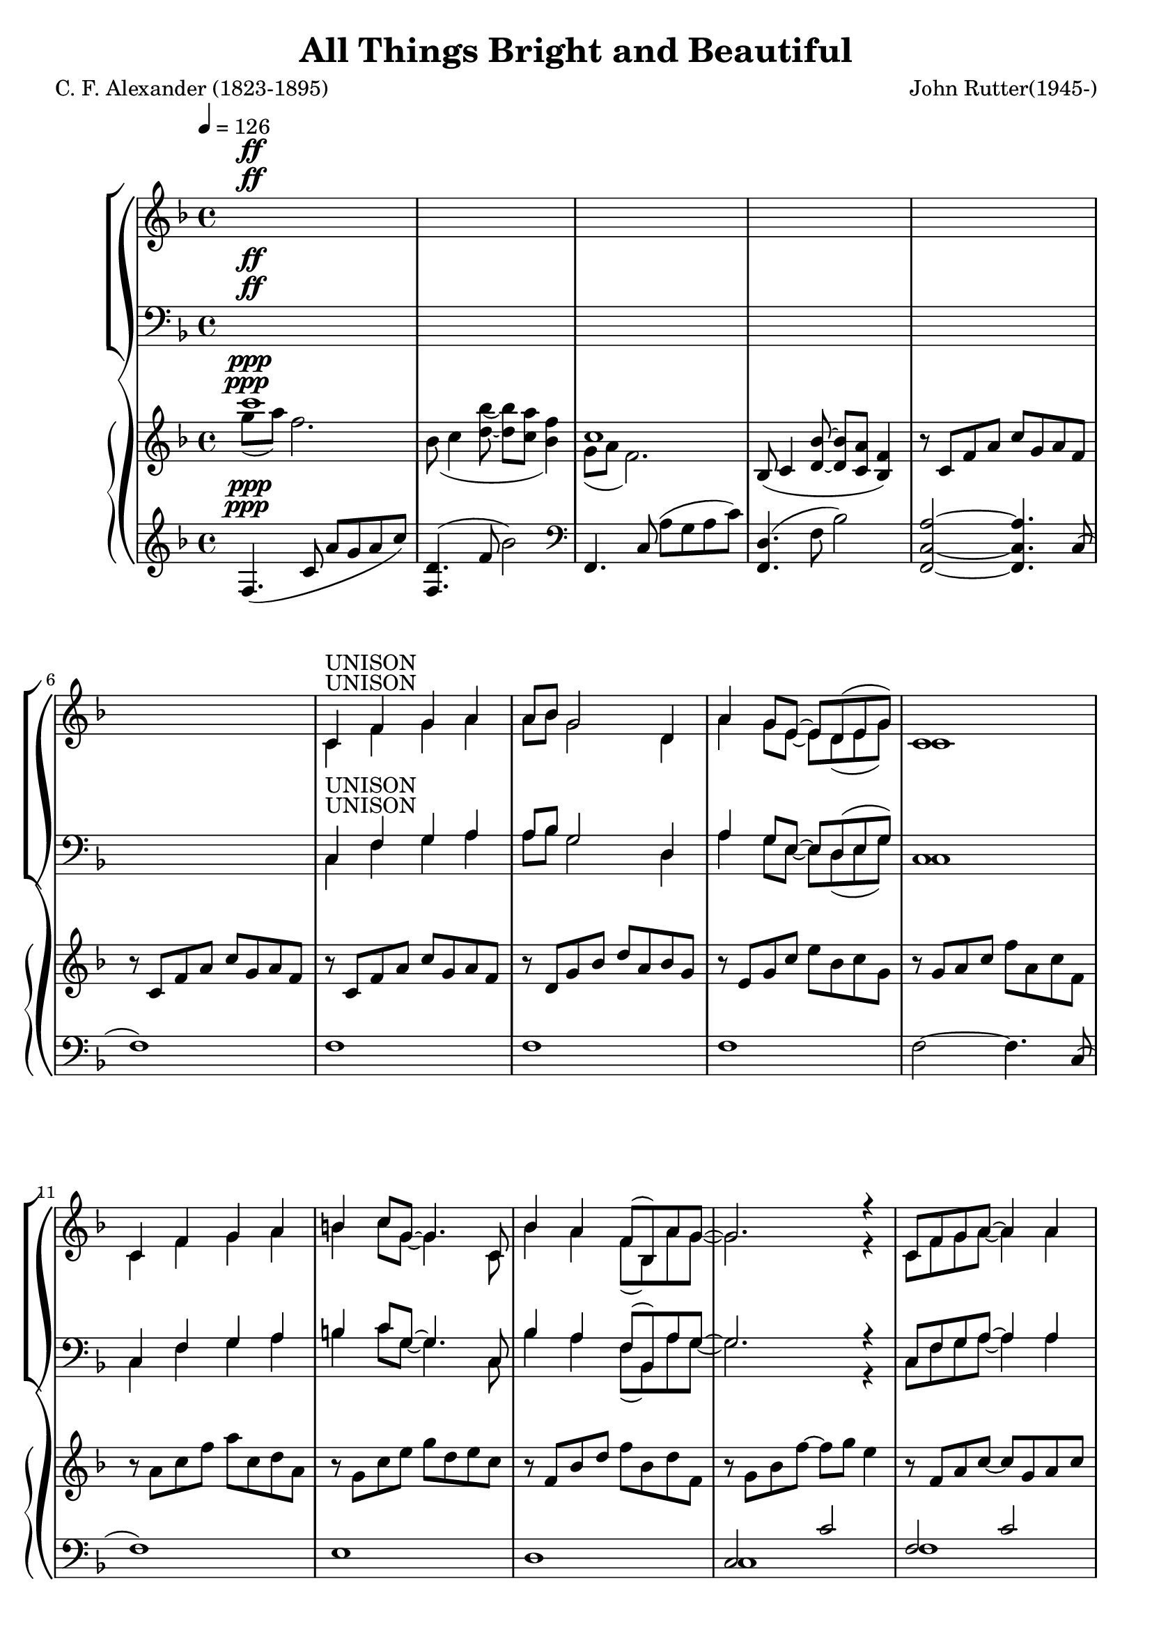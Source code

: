 \version "2.18.2"

SopranoLyrics = \lyricmode {
}  

tempotrack = {
  \key f \major
  \time 4/4
  \tempo 4=126
}

dynamics = {
}

UnisonMusic = \relative c' {
  \key f \major
  \time 4/4
  \tempo 4=126
  s1^\ff
  s1
  s1
  s1
  s1 % 5
  s1
  c4^\markup{UNISON} f g a
  a8 bes g2 d4
  a'4 g8 e~e d(e g)
  c,1 % 10
  c4 f g a
  b4 c8 g~g4. c,8
  bes'4 a f8(bes,) a' g~
  g2. r4
  c,8 f g a~a4 a % 15
  a8(bes) g2.
  c,8 g' a bes~bes a(g) a(~
  a8 c4. ~ c4) f,8(a)
  d4 c bes a
  c4(f,8) f~f4 f % 20
  bes4 a f8(bes,) a' g~
  g2. r4
}

NoMusic = {
  s1*22
}

SopranoMusic = \relative c' {
  c4 f g a
  a8 bes g2 d4
  a'4 g8 e~e d(e g) % 25
  c,1
  c4 f a c
  c4 d8 f,~f f f4
  e'2 f % 30
  f,2 g
  f1 ~
  f2 r
  \key c \major
  r1
  r1 % 35
  r1
  r1
  r1
  r1
  r1 % 40
  r2 r4 c'4
  bes4 bes4~(bes8 a) bes c
  a4(d,8) d~d4 d
  a'4 a a b8 g~
  g2 r4 d8(e) % 45
  g4 fis e d
  a'4(b8) d,~d4 d
  cis'4 d d, e
  d1
  \key g \major
  d4 g a b % 50
  b8 c a2 e4
  b'4 a8 fis~fis e(fis a)
  d,1
  d4 g a b
  cis4 d8 a~a4. d,8 % 55
  c'4 b g8(c,) b' a~
  a2. r4
  d,8 g a b~ b4 b
  b8(c)
  a2 a4 % 60
  d,8 a'(b) c~c b(a) b~(
  b8 d4.~d4) g,8(b)
  e4 d c b
  d4(g,8) g~g4 g
  c4 b g8(c,) b' a~ % 65
  a2. r4
  \key bes \major
  f4 bes c d
  d8 ees c2 g4
  d'4 c8 a~a g(a c)
  f,1
  f4 bes d <c f>
  <d f>4 <ees g>8 bes~bes2 % 70
  r1
  r2 r4 bes4
  f'2 f
  bes,2 c
  c8(d bes2.)
  s1
  s1 % 80
  s1
  \bar "|."
}

AltoMusic = \relative c' {
  \key f \major
  \time 4/4
  c1(
  d1
  e1 % 25
  c1)
  c2(ees
  d2.) f4
  c'2 c
  f,2 d4(e) % 30
  f1 ~
  f2 r
  \key c \major
  r1
  r1
  r1 % 35
  r1
  r1
  r1
  r1
  r2 r4 c'4 % 40
  bes4 bes4~(bes8 a) bes c
  a4(d,8) d~d4 d
  a'4 a a b8 g~
  g2 r4 d4
  d4 d a d
  d4. b8~b4 d
  d4 d d cis
  d2(c)
  \key g \major
  b4 d d d
  e8 e e2 e4
  fis4 fis8 fis~fis e(fis a)
  d,1
  d4 g a b
  a4 a8  a~a4. d,8
  g4 g g8(c,) b' a~
  a2. r4
  d,8 g a b~ b4 d,
  e4 e2 a4
  d,8 a'(b) c~c b(a) a~
  a8 g4.(g4) g
  fis4 fis f f
  e4. e8~e4 e
  e4 e e e
  ees2. r4
  \key bes \major
  f4 bes, c d
  d8 ees c2 g'4
  ees4 ees8 ees ~ ees4 ees
  d1
  f4 bes aes aes
  g4 g8 g~g2
  r1
  r2 r4 g4 % 75
  a2 bes
  g2 a
  f1
  s1
  s1 % 80
  s1
  \bar "|."
}

TenorMusic = \relative c' {
  \key f \major
  \time 4/4
  a1(
  bes1~
  bes1 % 25
  a1)
  a2(g4 a
  bes1)
  a1(bes1~
  bes1
  a2) r4 f4
  \key c \major
  e4 e e a
  e4 e2 b'4
  e,4 4 4 c' % 35
  b2. b8(c)
  d4 c b a
  c4(g8) g~g4 c,
  f4 g8 a~a c(b) c~
  c2 r % 40
  r1
  r1
  r1
  r2 r4 d,8(e)
  a4 a a a % 45
  b4. a8~a4 b
  a4 a b g
  a1
  \key g \major
  b4 b b b
  c8 c c2 c4 % 50
  c4 c8 c~c4 c
  b1
  b4 b d b
  a4 a8 d~d4. a8
  g4 g c c8 c~ % 55
  c2. r4
  b8 g a b~ b4 d
  c4 c2 c4
  c8 a(b) c~c b(a) d~
  d2. g,8(b) % 60
  e4 d c b
  d4(g,8) g~g4 g
  c4 c c c c2. r4
  \key bes \major
  f,4 bes c d
  d8 ees c2 ees4
  c4 c8 c~c4 c
  c2(bes)
  f4 bes c d
  bes4 bes8 ees8~ees2
  r1
  r2 r4 ees4
  d2 d
  ees2 ees
  d1
  s1
  s1
  s1
  \bar "|."
}

BassMusic = \relative c {
  \key f \major
  \time 4/4
  f1~
  f1~
  f1~ % 25
  f1
  f1~
  <f bes,>1
  c1~
  c1 % 30
  <f, d'>1~
  q2 r4 f'4
  \key c \major
  e4 e e a
  e4 e2 b'4
  e,4 4 4 c' % 35
  b2. b8(c)
  d4 c b a
  c4(g8) g~g4 c,
  f4 g8 a~a c(b) c~
  c2 r % 40
  r1
  r1
  r1
  r2 r4 d,4
  a4 d e fis % 45
  d4. d8~d4 g
  fis4 fis g e
  g2.(fis4)
  \key g \major
  g4 g d d
  <g, e'>8 q q2 g'4 % 50
  d4 d8 d~d4 d
  <g, d'>1
  g'4 g b g
  fis4 fis8 fis~fis4. fis8
  e4 e e g8 d~
  d2. r4
  d8 g a b~ b4 b
  b8(c) a2 a4
  d,8 a'(b)c~c b(a) b~
  b2. g4
  g4 g g g
  g4. g8~g4 g
  a4 a g g
  f2. r4
  \key bes \major
  f4 bes c d
  d8 ees c2 bes4
  a4 a8 a~a bes c a
  f1
  f4 bes bes bes
  ees,4 g8 bes~bes2
  r1
  r2 r4 bes4
  f2 f
  f2 f <bes, f'>1
  s1
  s1
  s1
  \bar "|."
}

PianoRHhigh = \relative c''' {
  \voiceOne
  \key f \major
  c1^\ppp
  s1
  c,1
  s1*13
  s1*12
  s1
  s1 % 30
  f,4.(<d bes'>8~q <c a'> <bes f'>4)
  c'1
  \bar "||" \key c \major
  r8 c, e4~e8 c a'4
  r8 d, e4~e8 d s4
  r8 b e4~e8 c s4 % 35
  r8 d e fis gis a b c
  d8 e, c' e, e'2
  <c e>8 e, g e~e d <e g> c
  f8 c f c~c f g c~
  c8 f, g e~e d e g % 40
  <g bes>4 <ees g bes>~q8 ees <g bes>4
  <fis a>8 d <a' d>4~q8 d, <a' d>4~
  q8 d, q4~q8 d <g d'>4~
  q8 d(g d'~d e d4~
  d) r <fis, a>2 % 45
  r2 <b d>
  a4 d,2 cis4
  r8 a d a'~a d, d'4
  \bar "||" \key g \major
  r8 d, g b d a b g
  r8 e a c e b c a % 50
  r8 fis a d fis c d a
  r8 a b d g b, d g,
  r8 b d g b d, e b
  r8 a d f a e fis d
  r8 g, c e g c, e f, % 55
  \oneVoice
  r8 a ( c <e g>~q a <a, d fis>4)
  r8 d, g <a b d>~q d, <g b d> d
  r8 c e <g a c>~q c, q c
  r8 d fis <a c>~q d, q d
  r8 d g <a d>~q b g d % 60
  r8 d fis b r d, f b
  r8 d, e g r d e g
  r8 c, e g r c, e g~
  \voiceOne
  g a( bes c~c d ees f~
  \bar "||" \key bes \major
  <d f>4) s4 s2 % 65
  s1
  s1
  s1
  s1
  s1 % 70
  bes''8 bes,ees g g, bes ees ees,
  g8 d' d, g bes bes, f' bes,
  \oneVoice
  f'4 f, f' f,~
  f4 f <a f'> f~
  <d f>1 % 75
  ees8(f4 <g ees'>8~q <f d'> <ees bes'>4)
  f'1
  \voiceOne
  <f f'>2~q8 r r4
}

PianoRHlow = \relative c''' {
  \voiceTwo
  \key f \major
  g8^\ppp(a) f2.
  bes,8(c4 <d bes'>8~q <c a'> <bes f'>4)
  g8(a f2.)
  \oneVoice
  bes,8(c4 <d bes'>8  ~ q <c a'> <bes f'>4)
  r8 c f a c g a f % 5
  r8 c f a c g a f
  r8 c f a c g a f
  r8 d g bes d a bes g
  r8e g c e bes c g
  r8 g a c f a, c f, % 10
  r8 a c f a c, d a
  r8 g c e g d e c
  r8 f, bes d f bes, d f,
  r8 g bes f'~f g e4
  r8 f, a c~c g a c % 15
  r8 g bes d ~ d a bes d
  r8 g, bes e~e g, bes c~
  c8 a c f~f g, a c
  r8 a c e r g, c ees
  r8 f, bes d r f, bes d % 20
  r8 g, bes d r g, bes d
  r8 g,( g' f~f bes, <g e'>4)
  r8 c, f a c g a f
  r8 d g bes d a bes g
  r8 e g c e bes c g % 25
  r8 g a c f a, c f,
  r8 c f a c ees, g c,
  d8 f bes d~d2
  r8 c, f a c f, a c,
  r8 c f bes c d, e c % 30
  \voiceTwo
  bes8 c4 s8 s2
  g'8(a f2.)
  \bar "||" \key c \major
  s1
  s2. b4
  s2. c4 % 35
  s1
  s2 b8 e, a e
  s1
  s1
  s1 % 40
  ees8 d s4 s2
  s1
  s1
  s1
  s2 e4(d) % 45
  s2 a'4(g)
  s1
  s1
  s1
  s1 %50
  s1
  s1
  s1
  s1
  s1
  s1
  s1
  s1
  s1
  s1
  s1
  s1
  s1
  r8 <c, g'>4 <ees g>8~q2
  s4 f'8(f' ees d c bes) % 65
  r8 g( c g' f ees d c)
  r8 ees,( a ees' d c a g
  f4) bes8( c~c d bes4~
  bes8) d, bes' f d' f, f' f,
  f' g, bes ees g bes, ees g % 70
  r4 r8 e,4. c4~
  c8 bes4. g4 ees
  s1
  s1
  s1
  s1
  c'8(d bes2.)
  c'8 d~d4~d8 s8 s4
}

PianoLHhigh = \relative c {
  \oneVoice
  \key f \major
  f4.^\ppp(c'8 a'g a c)
  <f,, d'>4.(f'8 bes2)
  \clef bass
  f,,4. c'8(a' g a c)
  <f,, d'>4.(f'8 bes2)
  <f,c'a'>2 ~ q4. c'8( % 5
  f1)
  f1
  f1
  f1
  f2~f4. c8( % 10
  f1)
  e1
  d1
  \voiceOne
  c2 c'
  f,2 c' % 15
  f,2 d'
  f,2 e'
  f,2 f'
  e2 ees
  d1 % 20
  d1
  d1
  f,,2 s
  f2 s
  f2 s % 25
  f2 s
  f'2 g4 a
  s1
  a1
  bes1 % 30
  <f, d'>2 s
  r4 r8 c'8 a' g a c
  \bar "||" \key c \major
  a,4. s8 s4. a8
  b4. s8 s4. b8
  c4. s8 s4. a8 % 35
  s1
  s1
  s2 <g e'>
  s1
  c2 s % 40
  c4. s8 s2
  c4. s8 s2
  b4. s8 s2
  bes4. d8 bes'4 e,
  s1 % 45
  s1
  fis2 g
  g2~g4 fis
  \bar "||" \key g \major
  g,4. g8~<g g'>2
  g4. g8~<g a'>2 % 50
  g4. g8~<g a'>2
  g4. g8~<g b'>2
  s2 g'4 e
  d2 a'
  c,2 g' % 55
  d2.~d8 d~
  d2 g
  e2 a
  fis2 a
  g2 b % 60
  <g, fis'>4. q8 <g f'>4. q8
  <c g'>4. q8 <b g'>4. q8
  <a g'>4. q8 <g g'>4. q8
  f'4. <ees g>8~q4~<ees a>
  \bar "||" \key bes \major
  s2 s4 s8 bes8 % 65
  s2 s4 s8 bes
  s1
  s1
  r4 bes' <f aes c>~<f aes d>
  <g bes>1 % 70
  q1~
  q1
  <bes d>1
  <f ees'>1
  bes,8( f' bes c d c d f) % 75
  <bes,, g'>4. bes'8 ees2
  \clef treble
  bes4. c8(d c d f
  <bes d>2~q8 r r4)
}

PianoLHlow  = \relative c {
  \voiceTwo
  \key f \major
  s1^\ppp
  s1
  s1
  s1
  s1
  s1
  s1
  s1
  s1
  s1
  s1
  s1
  s1
  c1
  f1
  f1 % 16
  f1
  f1
  f1
  bes2 a % 20
  g2 f
  ees2 c4. c8
  s2 f
  s2 f
  s2 f % 25
  s2 f
  f1
  <bes, bes'>2. g'4
  c,1
  c1 % 30
  s2 f4. f8
  f,1
  \bar "||" \key c \major
  s4. e'8 a4. s8
  s4. a8 gis4. s8
  s4. b8 a4. s8 % 35
  <b, a'>2 <e gis>
  <gis c>2 <fis c'>
  <g c>2 s
  d2 g,
  s2 c' % 40
  s4. g8 c2
  s4. fis,8 a2
  s4. d,8 b'2
  s2 b2
  a,8 d fis a <a, d fis a>2 % 45
  g8 d' b' d <g,, d' b'>2
  a1
  d1
  s1
  s1 % 50
  s1
  s1
  g,4. g8~g2
  fis4. fis8~fis2
  a4. e8~e2
  d1
  g1
  g1
  g1
  g1
  s1
  s1
  s1
  f1
  \bar "||" \key bes \major
  <bes f' bes>4. <f' bes d>8 q4. s8
  <bes, g' bes>4. <g' c ees>8 q4. s8
  <bes, f' a>4. <f' a ees>8 q2
  <f c' d>4. q8 <f bes d>4. f,8(
  bes1)
  ees2. d4
  <c ees>1~
  q1
  f1
  bes2 c
  s1
  s1
  \clef treble
  bes1
  s1
}

\header {
  title    = "All Things Bright and Beautiful"
  composer = "John Rutter(1945-)"
  poet     = "C. F. Alexander (1823-1895)"
}

\score {
  \context GrandStaff <<
    \context ChoirStaff <<
      \new Staff <<
        \new Voice = sopranos { \voiceOne \UnisonMusic \SopranoMusic }
        \new Voice = altos    { \voiceTwo \UnisonMusic     \AltoMusic }
      >>
      \new Dynamics \dynamics
      \new Lyrics \lyricsto sopranos \SopranoLyrics
      \new Staff <<
        \clef "bass"
        \new Voice = tenors { \voiceOne \transpose c c, \UnisonMusic \TenorMusic }
        \new Voice = basses { \voiceTwo \transpose c c, \UnisonMusic \BassMusic }
      >>
    >>
    \context PianoStaff <<
      \new Staff <<
        \new Voice { \PianoRHhigh }
        \new Voice { \PianoRHlow  }
      >>
      \new Staff <<
        \new Voice { \PianoLHhigh }
	\new Voice { \PianoLHlow  }
      >>
    >>
  >>
  \layout {}
  \midi {}
}

\score { % soprano
  \context GrandStaff <<
    \context ChoirStaff <<
      \new Staff <<
        \new Voice { \UnisonMusic \SopranoMusic }
        \new Voice { \PianoRHhigh }
	\new Voice { \PianoRHlow  }
	\new Voice { \PianoLHhigh }
	\new Voice { \PianoLHlow  }
      >>
    >>
  >>
  \midi {}
}

\score { % alto
  \context GrandStaff <<
    \context ChoirStaff <<
      \new Staff <<
        \new Voice { \UnisonMusic \AltoMusic }
        \new Voice { \PianoRHhigh }
	\new Voice { \PianoRHlow  }
	\new Voice { \PianoLHhigh }
	\new Voice { \PianoLHlow  }
      >>
    >>
  >>
  \midi {}
}

\score { % tenor
  \context GrandStaff <<
    \context ChoirStaff <<
      \new Staff <<
        \new Voice { \transpose c c, \UnisonMusic \TenorMusic }
        \new Voice { \PianoRHhigh }
	\new Voice { \PianoRHlow  }
	\new Voice { \PianoLHhigh }
	\new Voice { \PianoLHlow  }
      >>
    >>
  >>
  \midi {}
}

\score { % bass
  \context GrandStaff <<
    \context ChoirStaff <<
      \new Staff <<
        \new Voice { \transpose c c, \UnisonMusic \BassMusic }
        \new Voice { \PianoRHhigh }
	\new Voice { \PianoRHlow  }
	\new Voice { \PianoLHhigh }
	\new Voice { \PianoLHlow  }
      >>
    >>
  >>
  \midi {}
}
